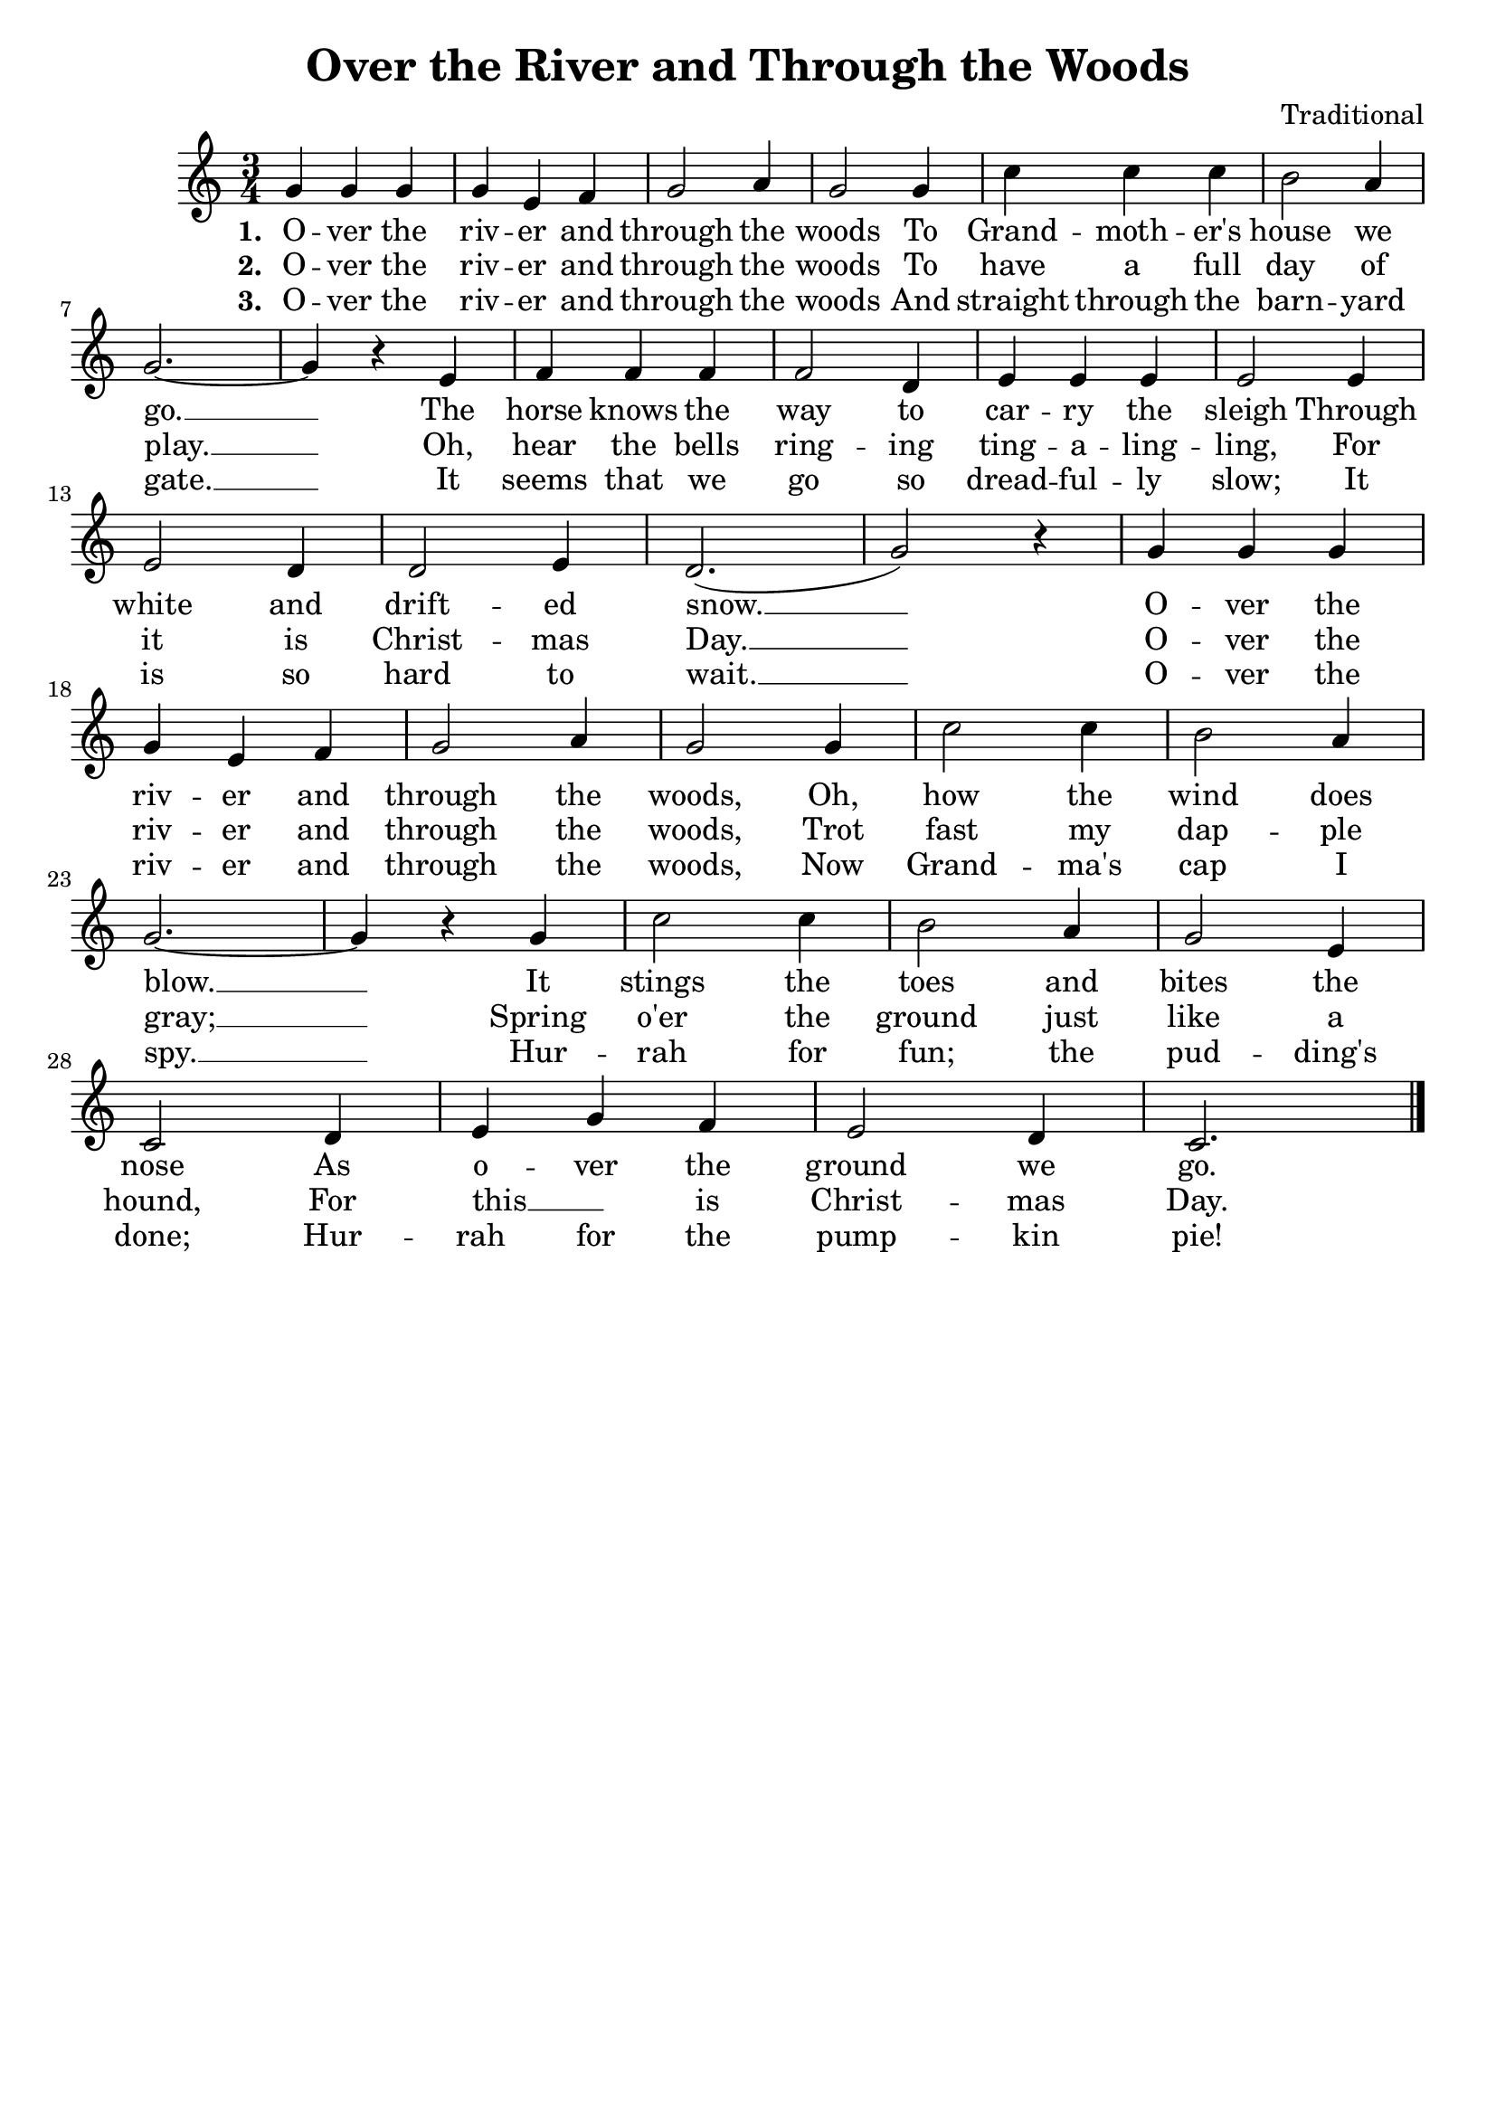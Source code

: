 \header {
    title = "Over the River and Through the Woods"
    composer = "Traditional"
    tagline = ""
}

\score {
    <<
        \new Staff {
            \new Voice = "melody" {
                \relative g' {
                    \time 3/4
                    g4 g g | g e f | g2 a4 | g2 g4 | c c c | b2 a4 | \break
                    g2.~ | g4 r e | f f f | f2 d4 | e e e | e2 e4 | \break
                    e2 d4 | d2 e4 | d2.( | g2) r4 | g g g | \break
                    g e f | g2 a4 | g2 g4 | c2 c4 | b2 a4 | \break
                    g2.~ | g4 r g | c2 c4 | b2 a4 | g2 e4 | \break
                    c2 d4 | e g f | e2 d4 | c2. \bar "|."
                }
            }
        }
		\new Lyrics {
			\lyricsto "melody" {
				\lyricmode {
					\set stanza = "1. "
					O -- ver the riv -- er and through the woods
					To Grand -- moth -- er's house we go. __
					The horse knows the way to car -- ry the sleigh 
					Through white and drift -- ed snow. __
					O -- ver the riv -- er and through the woods,
					Oh, how the wind does blow. __
					It stings the toes and bites the nose
					As o -- ver the ground we go.
				}
			}
		}
		\new Lyrics {
			\lyricsto "melody" {
				\lyricmode {
					\set stanza = "2. "
					O -- ver the riv -- er and through the woods
					To have a full day of play. __
					Oh, hear the bells ring -- ing ting -- a -- ling -- ling,
					For it is Christ -- mas Day. __
					O -- ver the riv -- er and through the woods, 
					Trot fast my dap -- ple gray; __
					Spring o'er the ground just like a hound,
					For this __ " " is Christ -- mas Day.
				}
			}
		}
		\new Lyrics {
			\lyricsto "melody" {
				\lyricmode {
					\set stanza = "3. "
					O -- ver the riv -- er and through the woods
					And straight through the barn -- yard gate. __
					It seems that we go so dread -- ful -- ly slow;
					It is so hard to wait. __
					O -- ver the riv -- er and through the woods, 
					Now Grand -- ma's cap I spy. __
					Hur -- rah for fun; the pud -- ding's done;
					Hur -- rah for the pump -- kin pie!
				}
			}
		}
    >>
    \layout{}
}
